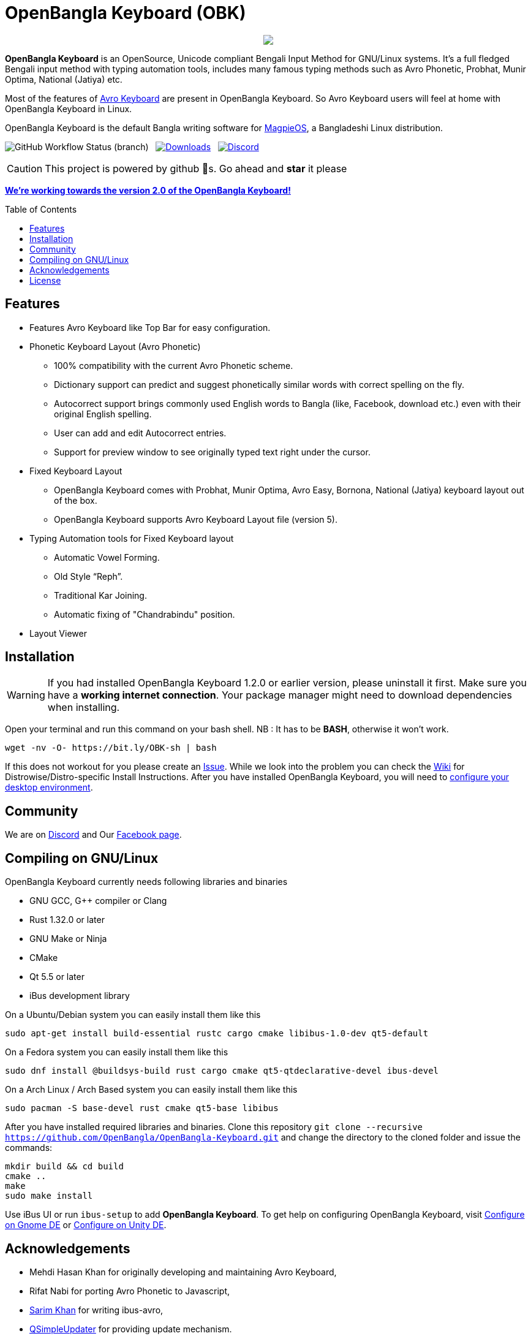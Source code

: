 //Ref : https://gist.github.com/dcode/0cfbf2699a1fe9b46ff04c41721dda74
= OpenBangla Keyboard (OBK)
ifdef::env-github[]
:imagesdir:
 https://gist.githubusercontent.com/path/to/gist/revision/dir/with/all/images
:tip-caption: :bulb:
:note-caption: :information_source:
:important-caption: :heavy_exclamation_mark:
:caution-caption: :fire:
:warning-caption: :warning:
endif::[]
ifndef::env-github[]
:imagesdir: .
endif::[]
:toc:
:toc-placement!:

//HTML for formating the logo

++++
<p align="center">
<img src="https://github.com/OpenBangla/OpenBangla-Keyboard/raw/master/data/128.png">
</p>
++++


*OpenBangla Keyboard* is an OpenSource, Unicode compliant Bengali Input Method for GNU/Linux systems.
It's a full fledged Bengali input method with typing automation tools, includes many famous typing methods such as Avro Phonetic,
Probhat, Munir Optima, National (Jatiya) etc.

Most of the features of https://www.omicronlab.com/avro-keyboard.html[Avro Keyboard] are present in OpenBangla Keyboard. 
So Avro Keyboard users will feel at home with OpenBangla Keyboard in Linux.

OpenBangla Keyboard is the default Bangla writing software for http://www.magpieos.net[MagpieOS], a Bangladeshi Linux distribution.

image:https://img.shields.io/github/workflow/status/OpenBangla/OpenBangla-Keyboard/CI[GitHub Workflow Status (branch)] {nbsp}
image:https://img.shields.io/github/downloads/OpenBangla/OpenBangla-Keyboard/total.svg[Downloads, link=https://img.shields.io/github/downloads/OpenBangla/OpenBangla-Keyboard/total.svg] {nbsp}
image:https://img.shields.io/discord/436879388362014740.svg[Discord, link=https://discord.gg/HXK7QnJ]

CAUTION: This project is powered by github 🌟s. Go ahead and *star* it please

https://github.com/OpenBangla/OpenBangla-Keyboard/projects/1[**We're working towards the version 2.0 of the OpenBangla Keyboard!**]

 
toc::[]


== Features
* Features Avro Keyboard like Top Bar for easy configuration.
* Phonetic Keyboard Layout (Avro Phonetic)
  ** 100% compatibility with the current Avro Phonetic scheme.
  ** Dictionary support can predict and suggest phonetically similar words with correct spelling on the fly.
  ** Autocorrect support brings commonly used English words to Bangla (like, Facebook, download etc.) even with their original English spelling.
  ** User can add and edit Autocorrect entries.
  ** Support for preview window to see originally typed text right under the cursor.
* Fixed Keyboard Layout
  ** OpenBangla Keyboard comes with Probhat, Munir Optima, Avro Easy, Bornona, National (Jatiya) keyboard layout out of the box.
  ** OpenBangla Keyboard supports Avro Keyboard Layout file (version 5).
* Typing Automation tools for Fixed Keyboard layout
  ** Automatic Vowel Forming.
  ** Old Style “Reph”.
  ** Traditional Kar Joining.
  ** Automatic fixing of "Chandrabindu" position.
* Layout Viewer


== Installation

WARNING: If you had installed OpenBangla Keyboard 1.2.0 or earlier version, please uninstall it first. Make sure you have a **working internet connection**. Your package manager might need to download dependencies when installing.

Open your terminal and run this command on your bash shell. NB : It has to be **BASH**, otherwise it won't work.
```bash
wget -nv -O- https://bit.ly/OBK-sh | bash
```

If this does not workout for you please create an https://github.com/OpenBangla/OpenBangla-Keyboard/issues[Issue]. While we look into the problem you can check the https://github.com/OpenBangla/OpenBangla-Keyboard/wiki/Installing-OpenBangla-Keyboard[Wiki] for Distrowise/Distro-specific Install Instructions. After you have installed OpenBangla Keyboard, you will need to https://github.com/OpenBangla/OpenBangla-Keyboard/wiki/Configuring-Environment[configure your desktop environment].

== Community
We are on https://discord.gg/HXK7QnJ[Discord] and Our https://www.facebook.com/openbanglakeyboard[Facebook page].

== Compiling on GNU/Linux

OpenBangla Keyboard currently needs following libraries and binaries

* GNU GCC, G++ compiler or Clang
* Rust 1.32.0 or later
* GNU Make or Ninja
* CMake
* Qt 5.5 or later
* iBus development library

On a Ubuntu/Debian system you can easily install them like this
```bash
sudo apt-get install build-essential rustc cargo cmake libibus-1.0-dev qt5-default
```

On a Fedora system you can easily install them like this
```bash
sudo dnf install @buildsys-build rust cargo cmake qt5-qtdeclarative-devel ibus-devel
```
On a Arch Linux / Arch Based system you can easily install them like this
```bash
sudo pacman -S base-devel rust cmake qt5-base libibus
```

After you have installed required libraries and binaries. Clone this repository `git clone --recursive https://github.com/OpenBangla/OpenBangla-Keyboard.git` and change the directory to the cloned folder and issue the commands:
```bash
mkdir build && cd build
cmake ..
make
sudo make install
```

Use iBus UI or run `ibus-setup` to add **OpenBangla Keyboard**. To get help on configuring OpenBangla Keyboard, visit https://github.com/OpenBangla/OpenBangla-Keyboard/wiki/Configure-on-Gnome-DE[Configure on Gnome DE] or https://github.com/OpenBangla/OpenBangla-Keyboard/wiki/Configure-on-Unity-DE[Configure on Unity DE].


== Acknowledgements
 * Mehdi Hasan Khan for originally developing and maintaining Avro Keyboard,
 * Rifat Nabi for porting Avro Phonetic to Javascript,
 * https://github.com/sarim[Sarim Khan] for writing ibus-avro,
 * https://github.com/alex-spataru/QSimpleUpdater[QSimpleUpdater] for providing update mechanism.
 

== License
Licensed under https://opensource.org/licenses/GPL-3.0[GPL 3 Licence].

Made with ❤️ by https://github.com/mominul[Muhammad Mominul Huque] and https://github.com/OpenBangla/OpenBangla-Keyboard/graphs/contributors[✨ contributors ✨]!

 
